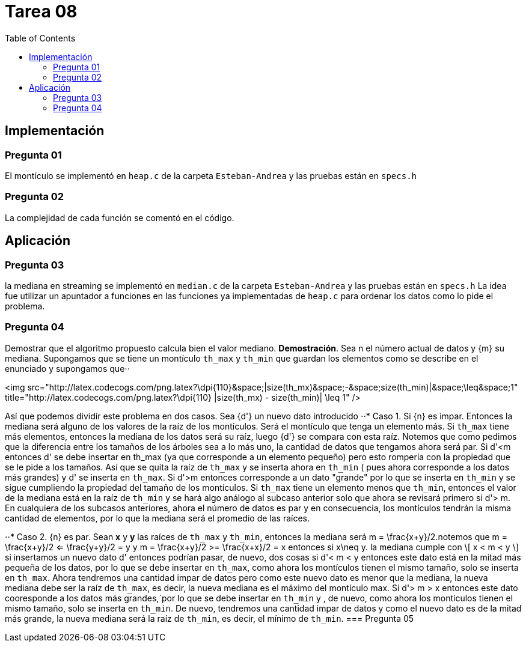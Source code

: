 = Tarea 08
:toc:

== Implementación 

=== Pregunta 01
El montículo se implementó en `heap.c` de la carpeta `Esteban-Andrea` y las pruebas están en `specs.h`

=== Pregunta 02
La complejidad de cada función se comentó en el código.

== Aplicación 

=== Pregunta 03
la mediana en streaming se implementó en `median.c` de la carpeta `Esteban-Andrea` y las pruebas están en `specs.h`
La idea fue utilizar un apuntador a funciones en las funciones ya implementadas de `heap.c` para ordenar los datos como lo pide el problema.

=== Pregunta 04
Demostrar que el algoritmo propuesto calcula bien el valor mediano.
*Demostración*. Sea n el número actual de datos y {m} su mediana. Supongamos que se tiene un montículo `th_max` y `th_min` que guardan los elementos como se describe en el enunciado y supongamos que⋅⋅

<img src="http://latex.codecogs.com/png.latex?\dpi{110}&space;|size(th_mx)&space;-&space;size(th_min)|&space;\leq&space;1" title="http://latex.codecogs.com/png.latex?\dpi{110} |size(th_mx) - size(th_min)| \leq 1" />

Así que podemos dividir este problema en dos casos. Sea {d'} un nuevo dato introducido
⋅⋅* Caso 1. Si {n} es impar. Entonces la mediana será alguno de los valores de la raíz de los montículos. Será el montículo que tenga un elemento más.
Si `th_max` tiene más elementos, entonces la mediana de los datos será su raíz, luego {d'} se compara con esta raíz. Notemos que como pedimos que la
diferencia entre los tamaños de los árboles sea a lo más uno, la cantidad de datos que tengamos ahora será par.
Si d'<m entonces d' se debe insertar en th_max (ya que corresponde a un elemento pequeño) pero esto rompería con la propiedad que se le pide a los tamaños.
Así que se quita la raíz de `th_max` y se inserta ahora en `th_min` ( pues ahora corresponde a los datos más grandes) y d' se inserta en `th_max`. 
Si d'>m entonces corresponde a un dato "grande" por lo que se inserta en `th_min` y se sigue cumpliendo la propiedad del tamaño de los montículos.
Si `th_max` tiene un elemento menos que `th_min`, entonces el valor de la mediana está en la raíz de `th_min` y se hará algo análogo al subcaso anterior solo que ahora se revisará primero si
d'> m.
En cualquiera de los subcasos anteriores, ahora el número de datos es par y en consecuencia, los montículos tendrán la misma cantidad de elementos, por lo que la mediana será 
el promedio de las raíces. 

⋅⋅* Caso 2. {n} es par. Sean *x* y *y* las raíces de `th_max` y `th_min`, entonces la mediana será m = \frac{x+y}/2.notemos que 
m = \frac{x+y}/2 <= \frac{y+y}/2 = y y 
m = \frac{x+y}/2 >= \frac{x+x}/2 = x 
entonces si x\neq y.  la mediana cumple con
\[ x < m < y \] 
 si insertamos un nuevo dato d' entonces podrían pasar, de nuevo, dos cosas
si d'< m < y entonces este dato está en la mitad más pequeña de los datos, por lo que se debe insertar en `th_max`, como ahora los montículos tienen el mismo tamaño,
solo se inserta en `th_max`. Ahora tendremos una cantidad impar de datos pero como este nuevo dato es menor que la mediana, la nueva mediana debe ser la raíz de `th_max`,
es decir, la nueva mediana es el máximo del montículo max.
Si d'> m > x entonces este dato cooresponde a los datos más grandes,´por lo que se debe insertar en `th_min` y , de nuevo, como ahora los montículos tienen el mismo tamaño,
solo se inserta en `th_min`. De nuevo, tendremos una cantidad impar de datos y como el nuevo dato es de la mitad más grande, la nueva mediana será la raíz de `th_min`, es decir, 
el mínimo de `th_min`.
=== Pregunta 05
